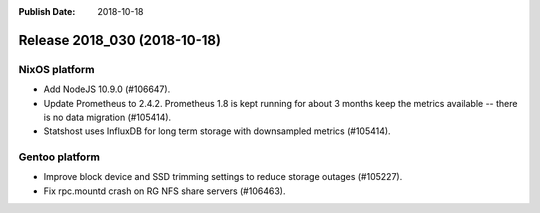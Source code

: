 :Publish Date: 2018-10-18

Release 2018_030 (2018-10-18)
-----------------------------

NixOS platform
^^^^^^^^^^^^^^

* Add NodeJS 10.9.0 (#106647).
* Update Prometheus to 2.4.2. Prometheus 1.8 is kept running for about 3
  months keep the metrics available -- there is no data migration (#105414).
* Statshost uses InfluxDB for long term storage with downsampled metrics
  (#105414).


Gentoo platform
^^^^^^^^^^^^^^^

* Improve block device and SSD trimming settings to reduce storage outages
  (#105227).
* Fix rpc.mountd crash on RG NFS share servers (#106463).


.. vim: set spell spelllang=en:
